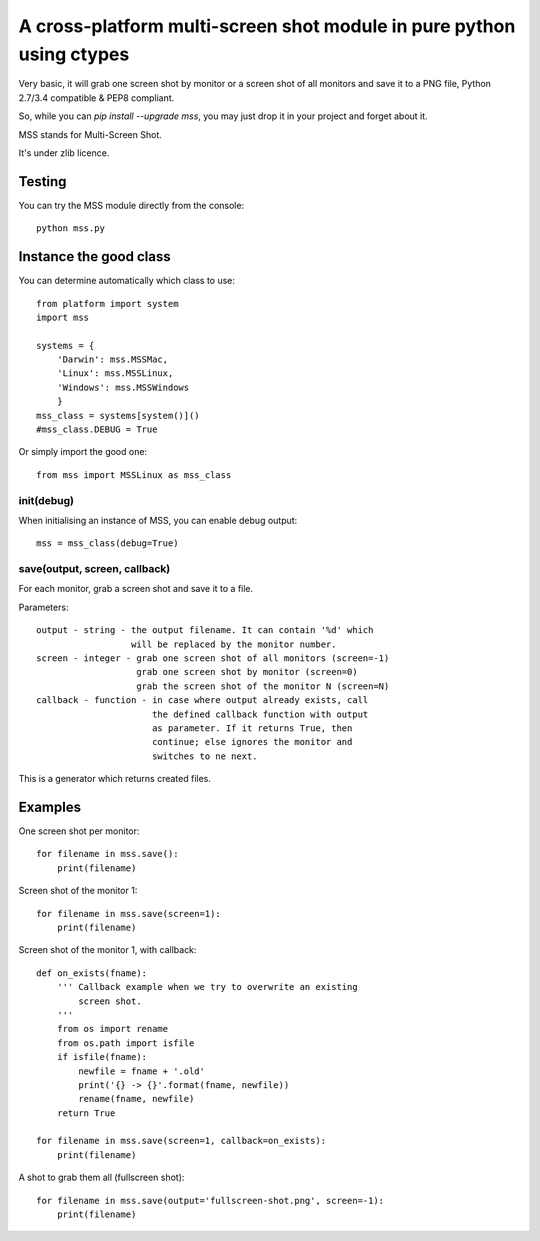 **********************************************************************
A cross-platform multi-screen shot module in pure python using ctypes
**********************************************************************

Very basic, it will grab one screen shot by monitor or a screen shot of all monitors and save it to a PNG file, Python 2.7/3.4 compatible & PEP8 compliant.

So, while you can `pip install --upgrade mss`, you may just drop it in your project and forget about it.

MSS stands for Multi-Screen Shot.

It's under zlib licence.


Testing
=======

You can try the MSS module directly from the console::

    python mss.py


Instance the good class
=======================

You can determine automatically which class to use::

    from platform import system
    import mss

    systems = {
        'Darwin': mss.MSSMac,
        'Linux': mss.MSSLinux,
        'Windows': mss.MSSWindows
        }
    mss_class = systems[system()]()
    #mss_class.DEBUG = True

Or simply import the good one::

    from mss import MSSLinux as mss_class


init(debug)
-----------

When initialising an instance of MSS, you can enable debug output::

    mss = mss_class(debug=True)


save(output, screen, callback)
------------------------------

For each monitor, grab a screen shot and save it to a file.

Parameters::

    output - string - the output filename. It can contain '%d' which
                      will be replaced by the monitor number.
    screen - integer - grab one screen shot of all monitors (screen=-1)
                       grab one screen shot by monitor (screen=0)
                       grab the screen shot of the monitor N (screen=N)
    callback - function - in case where output already exists, call
                          the defined callback function with output
                          as parameter. If it returns True, then
                          continue; else ignores the monitor and
                          switches to ne next.

This is a generator which returns created files.


Examples
========

One screen shot per monitor::

    for filename in mss.save():
        print(filename)

Screen shot of the monitor 1::

    for filename in mss.save(screen=1):
        print(filename)

Screen shot of the monitor 1, with callback::

    def on_exists(fname):
        ''' Callback example when we try to overwrite an existing
            screen shot.
        '''
        from os import rename
        from os.path import isfile
        if isfile(fname):
            newfile = fname + '.old'
            print('{} -> {}'.format(fname, newfile))
            rename(fname, newfile)
        return True

    for filename in mss.save(screen=1, callback=on_exists):
        print(filename)

A shot to grab them all (fullscreen shot)::

    for filename in mss.save(output='fullscreen-shot.png', screen=-1):
        print(filename)
